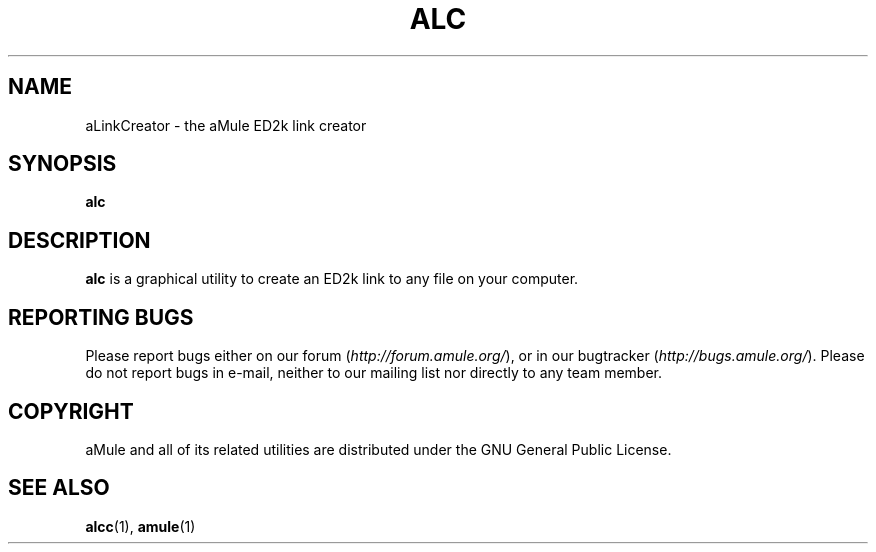 .TH ALC 1
.SH NAME
aLinkCreator \- the aMule ED2k link creator
.SH SYNOPSIS
.B alc
.SH DESCRIPTION
\fBalc\fR is a graphical utility to create an ED2k link to any file on your computer.
.SH REPORTING BUGS
Please report bugs either on our forum (\fIhttp://forum.amule.org/\fR), or in our bugtracker (\fIhttp://bugs.amule.org/\fR).
Please do not report bugs in e-mail, neither to our mailing list nor directly to any team member.
.SH COPYRIGHT
aMule and all of its related utilities are distributed under the GNU General Public License.
.SH SEE ALSO
\fBalcc\fR(1), \fBamule\fR(1)
